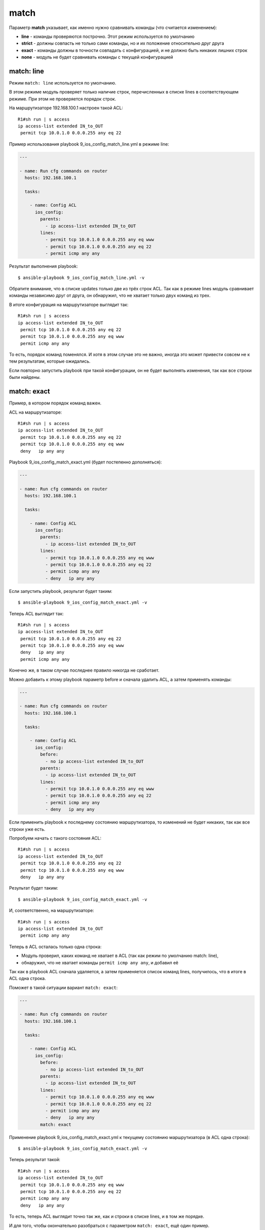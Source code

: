 match
-----

Параметр **match** указывает, как именно нужно сравнивать команды (что
считается изменением): 

* **line** - команды проверяются построчно. Этот режим используется по умолчанию 
* **strict** - должны совпасть не
  только сами команды, но и их положение относительно друг друга 
* **exact** - команды должны в точности совпадать с конфигурацией, и не
  должно быть никаких лишних строк 
* **none** - модуль не будет сравнивать команды с текущей конфигурацией

match: line
~~~~~~~~~~~

Режим ``match: line`` используется по умолчанию.

В этом режиме модуль проверяет только наличие строк, перечисленных в
списке lines в соответствующем режиме. При этом не проверяется порядок
строк.

На маршрутизаторе 192.168.100.1 настроен такой ACL:

::

    R1#sh run | s access
    ip access-list extended IN_to_OUT
     permit tcp 10.0.1.0 0.0.0.255 any eq 22

Пример использования playbook 9_ios_config_match_line.yml в режиме
line:

.. code:: yml

    ---

    - name: Run cfg commands on router
      hosts: 192.168.100.1

      tasks:

        - name: Config ACL
          ios_config:
            parents:
              - ip access-list extended IN_to_OUT
            lines:
              - permit tcp 10.0.1.0 0.0.0.255 any eq www
              - permit tcp 10.0.1.0 0.0.0.255 any eq 22
              - permit icmp any any

Результат выполнения playbook:

::

    $ ansible-playbook 9_ios_config_match_line.yml -v

.. figure:: https://raw.githubusercontent.com/natenka/PyNEng/master/images/15_ansible/6h_ios_config_match_line.png

Обратите внимание, что в списке updates только две из трёх строк ACL.
Так как в режиме lines модуль сравнивает команды независимо друг от
друга, он обнаружил, что не хватает только двух команд из трех.

В итоге конфигурация на маршрутизаторе выглядит так:

::

    R1#sh run | s access
    ip access-list extended IN_to_OUT
     permit tcp 10.0.1.0 0.0.0.255 any eq 22
     permit tcp 10.0.1.0 0.0.0.255 any eq www
     permit icmp any any

То есть, порядок команд поменялся. И хотя в этом случае это не важно,
иногда это может привести совсем не к тем результатам, которые
ожидались.

Если повторно запустить playbook при такой конфигурации, он не будет
выполнять изменения, так как все строки были найдены.

match: exact
~~~~~~~~~~~~

Пример, в котором порядок команд важен.

ACL на маршрутизаторе:

::

    R1#sh run | s access
    ip access-list extended IN_to_OUT
     permit tcp 10.0.1.0 0.0.0.255 any eq 22
     permit tcp 10.0.1.0 0.0.0.255 any eq www
     deny   ip any any

Playbook 9_ios_config_match_exact.yml (будет постепенно
дополняться):

.. code:: yml

    ---

    - name: Run cfg commands on router
      hosts: 192.168.100.1

      tasks:

        - name: Config ACL
          ios_config:
            parents:
              - ip access-list extended IN_to_OUT
            lines:
              - permit tcp 10.0.1.0 0.0.0.255 any eq www
              - permit tcp 10.0.1.0 0.0.0.255 any eq 22
              - permit icmp any any
              - deny   ip any any

Если запустить playbook, результат будет таким:

::

    $ ansible-playbook 9_ios_config_match_exact.yml -v

.. figure:: https://raw.githubusercontent.com/natenka/PyNEng/master/images/15_ansible/6h_ios_config_match_exact_1.png

Теперь ACL выглядит так:

::

    R1#sh run | s access
    ip access-list extended IN_to_OUT
     permit tcp 10.0.1.0 0.0.0.255 any eq 22
     permit tcp 10.0.1.0 0.0.0.255 any eq www
     deny   ip any any
     permit icmp any any

Конечно же, в таком случае последнее правило никогда не сработает.

Можно добавить к этому playbook параметр before и сначала удалить ACL, а
затем применять команды:

.. code:: yml

    ---

    - name: Run cfg commands on router
      hosts: 192.168.100.1

      tasks:

        - name: Config ACL
          ios_config:
            before:
              - no ip access-list extended IN_to_OUT
            parents:
              - ip access-list extended IN_to_OUT
            lines:
              - permit tcp 10.0.1.0 0.0.0.255 any eq www
              - permit tcp 10.0.1.0 0.0.0.255 any eq 22
              - permit icmp any any
              - deny   ip any any

Если применить playbook к последнему состоянию маршрутизатора, то
изменений не будет никаких, так как все строки уже есть.

Попробуем начать с такого состояния ACL:

::

    R1#sh run | s access
    ip access-list extended IN_to_OUT
     permit tcp 10.0.1.0 0.0.0.255 any eq 22
     permit tcp 10.0.1.0 0.0.0.255 any eq www
     deny   ip any any

Результат будет таким:

::

    $ ansible-playbook 9_ios_config_match_exact.yml -v

.. figure:: https://raw.githubusercontent.com/natenka/PyNEng/master/images/15_ansible/6h_ios_config_match_exact_2.png

И, соответственно, на маршрутизаторе:

::

    R1#sh run | s access
    ip access-list extended IN_to_OUT
     permit icmp any any

Теперь в ACL осталась только одна строка: 

* Модуль проверил, каких 
  команд не хватает в ACL (так как режим по умолчанию match: line), 
* обнаружил, что не хватает команды ``permit icmp any any``, и добавил её

Так как в playbook ACL сначала удаляется, а затем применяется список
команд lines, получилось, что в итоге в ACL одна строка.

Поможет в такой ситуации вариант ``match: exact``:

.. code:: yml

    ---

    - name: Run cfg commands on router
      hosts: 192.168.100.1

      tasks:

        - name: Config ACL
          ios_config:
            before:
              - no ip access-list extended IN_to_OUT
            parents:
              - ip access-list extended IN_to_OUT
            lines:
              - permit tcp 10.0.1.0 0.0.0.255 any eq www
              - permit tcp 10.0.1.0 0.0.0.255 any eq 22
              - permit icmp any any
              - deny   ip any any
            match: exact

Применение playbook 9_ios_config_match_exact.yml к текущему
состоянию маршрутизатора (в ACL одна строка):

::

    $ ansible-playbook 9_ios_config_match_exact.yml -v

.. figure:: https://raw.githubusercontent.com/natenka/PyNEng/master/images/15_ansible/6h_ios_config_match_exact_final.png

Теперь результат такой:

::

    R1#sh run | s access
    ip access-list extended IN_to_OUT
     permit tcp 10.0.1.0 0.0.0.255 any eq www
     permit tcp 10.0.1.0 0.0.0.255 any eq 22
     permit icmp any any
     deny   ip any any

То есть, теперь ACL выглядит точно так же, как и строки в списке lines,
и в том же порядке.

И для того, чтобы окончательно разобраться с параметром
``match: exact``, ещё один пример.

Закомментируем в playbook строки с удалением ACL:

.. code:: yml

    ---

    - name: Run cfg commands on router
      hosts: 192.168.100.1

      tasks:

        - name: Config ACL
          ios_config:
            #before:
            #  - no ip access-list extended IN_to_OUT
            parents:
              - ip access-list extended IN_to_OUT
            lines:
              - permit tcp 10.0.1.0 0.0.0.255 any eq www
              - permit tcp 10.0.1.0 0.0.0.255 any eq 22
              - permit icmp any any
              - deny   ip any any
            match: exact

В начало ACL добавлена строка:

::

    ip access-list extended IN_to_OUT
     permit udp any any
     permit tcp 10.0.1.0 0.0.0.255 any eq www
     permit tcp 10.0.1.0 0.0.0.255 any eq 22
     permit icmp any any
     deny   ip any any

То есть, последние 4 строки выглядят так, как нужно, и в том порядке,
котором нужно. Но, при этом, есть лишняя строка. Для варианта match:
exact - это уже несовпадение.

В таком варианте, playbook будет выполняться каждый раз и пытаться
применить все команды из списка lines, что не будет влиять на содержимое
ACL:

::

    $ ansible-playbook 9_ios_config_match_exact.yml -v

.. figure:: https://raw.githubusercontent.com/natenka/PyNEng/master/images/15_ansible/6h_ios_config_match_exact_final_2.png

Это значит, что при использовании ``match:exact`` важно, чтобы был
какой-то способ удалить конфигурацию, если она не соответствует тому,
что должно быть (или чтобы команды перезаписывались). Иначе эта задача
будет выполняться каждый раз при запуске playbook.

match: strict
~~~~~~~~~~~~~

Вариант ``match: strict`` не требует, чтобы объект был в точности как
указано в задаче, но команды, которые указаны в списке lines, должны
быть в том же порядке.

Если указан список parents, команды в списке lines должны идти сразу за
командами parents.

На маршрутизаторе такой ACL:

::

    ip access-list extended IN_to_OUT
     permit tcp 10.0.1.0 0.0.0.255 any eq www
     permit tcp 10.0.1.0 0.0.0.255 any eq 22
     permit icmp any any
     deny   ip any any

Playbook 9_ios_config_match_strict.yml:

.. code:: yml

    ---

    - name: Run cfg commands on router
      hosts: 192.168.100.1

      tasks:

        - name: Config ACL
          ios_config:
            before:
              - no ip access-list extended IN_to_OUT
            parents:
              - ip access-list extended IN_to_OUT
            lines:
              - permit tcp 10.0.1.0 0.0.0.255 any eq www
              - permit tcp 10.0.1.0 0.0.0.255 any eq 22
              - permit icmp any any
            match: strict

Выполнение playbook:

::

    $ ansible-playbook 9_ios_config_match_strict.yml -v

.. figure:: https://raw.githubusercontent.com/natenka/PyNEng/master/images/15_ansible/6h_ios_config_match_strict.png

Так как изменений не было, ACL остался таким же.

В такой же ситуации, при использовании ``match: exact``, было бы
обнаружено изменение, и ACL бы состоял только из строк в списке lines.

match: none
~~~~~~~~~~~

Использование ``match: none`` отключает идемпотентность задачи: каждый
раз при выполнении playbook будут отправляться команды, которые указаны
в задаче.

Пример playbook 9_ios_config_match_none.yml:

.. code:: yml

    ---

    - name: Run cfg commands on router
      hosts: 192.168.100.1

      tasks:

        - name: Config ACL
          ios_config:
            before:
              - no ip access-list extended IN_to_OUT
            parents:
              - ip access-list extended IN_to_OUT
            lines:
              - permit tcp 10.0.1.0 0.0.0.255 any eq www
              - permit tcp 10.0.1.0 0.0.0.255 any eq 22
              - permit icmp any any
            match: none

Каждый раз при запуске playbook результат будет таким:

::

    $ ansible-playbook 9_ios_config_match_none.yml -v

.. figure:: https://raw.githubusercontent.com/natenka/PyNEng/master/images/15_ansible/6h_ios_config_match_none.png

Использование ``match: none`` подходит в тех случаях, когда, независимо
от текущей конфигурации, нужно отправить все команды.
